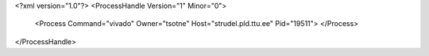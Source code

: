 <?xml version="1.0"?>
<ProcessHandle Version="1" Minor="0">
    <Process Command="vivado" Owner="tsotne" Host="strudel.pld.ttu.ee" Pid="19511">
    </Process>
</ProcessHandle>
